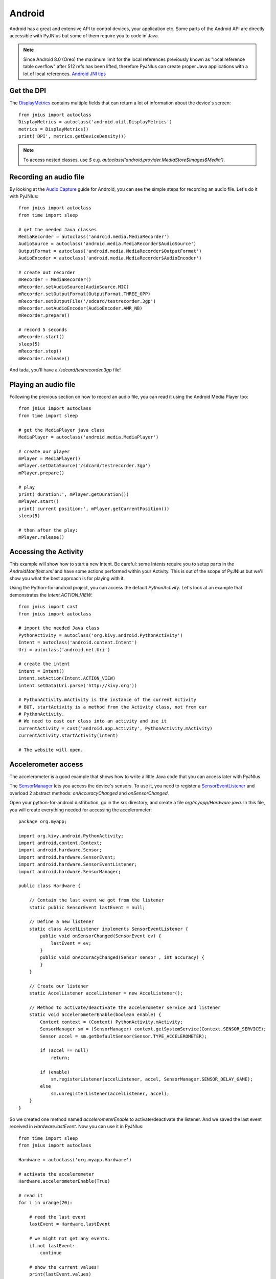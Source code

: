 .. _android:

Android
=======

Android has a great and extensive API to control devices, your application
etc. Some parts of the Android API are directly accessible with PyJNIus but
some of them require you to code in Java.

.. note::
    Since Android 8.0 (Oreo) the maximum limit for the local references
    previously known as "local reference table overflow" after 512 refs
    has been lifted, therefore PyJNIus can create proper Java applications
    with a lot of local references. `Android JNI tips
    <https://developer.android.com/training/articles/perf-jni>`_

Get the DPI
-----------

The `DisplayMetrics
<http://developer.android.com/reference/android/util/DisplayMetrics.html>`_
contains multiple fields that can return a lot of information about the device's
screen::

    from jnius import autoclass
    DisplayMetrics = autoclass('android.util.DisplayMetrics')
    metrics = DisplayMetrics()
    print('DPI', metrics.getDeviceDensity())

.. Note ::
  To access nested classes, use `$` e.g.
  `autoclass('android.provider.MediaStore$Images$Media')`.

Recording an audio file
-----------------------

By looking at the `Audio Capture
<http://developer.android.com/guide/topics/media/audio-capture.html>`_ guide
for Android, you can see the simple steps for recording an audio file.
Let's do it with PyJNIus::

    from jnius import autoclass
    from time import sleep

    # get the needed Java classes
    MediaRecorder = autoclass('android.media.MediaRecorder')
    AudioSource = autoclass('android.media.MediaRecorder$AudioSource')
    OutputFormat = autoclass('android.media.MediaRecorder$OutputFormat')
    AudioEncoder = autoclass('android.media.MediaRecorder$AudioEncoder')

    # create out recorder
    mRecorder = MediaRecorder()
    mRecorder.setAudioSource(AudioSource.MIC)
    mRecorder.setOutputFormat(OutputFormat.THREE_GPP)
    mRecorder.setOutputFile('/sdcard/testrecorder.3gp')
    mRecorder.setAudioEncoder(AudioEncoder.AMR_NB)
    mRecorder.prepare()

    # record 5 seconds
    mRecorder.start()
    sleep(5)
    mRecorder.stop()
    mRecorder.release()

And tada, you'll have a `/sdcard/testrecorder.3gp` file!


Playing an audio file
---------------------

Following the previous section on how to record an audio file, you can read it
using the Android Media Player too::

    from jnius import autoclass
    from time import sleep

    # get the MediaPlayer java class
    MediaPlayer = autoclass('android.media.MediaPlayer')

    # create our player
    mPlayer = MediaPlayer()
    mPlayer.setDataSource('/sdcard/testrecorder.3gp')
    mPlayer.prepare()

    # play
    print('duration:', mPlayer.getDuration())
    mPlayer.start()
    print('current position:', mPlayer.getCurrentPosition())
    sleep(5)

    # then after the play:
    mPlayer.release()


Accessing the Activity
----------------------

This example will show how to start a new Intent. Be careful: some Intents
require you to setup parts in the `AndroidManifest.xml` and have some
actions performed within your Activity. This is out of the scope of PyJNIus but
we'll show you what the best approach is for playing with it.

Using the Python-for-android project, you can access the default
`PythonActivity`. Let's look at an example that demonstrates the
`Intent.ACTION_VIEW`::

    from jnius import cast
    from jnius import autoclass

    # import the needed Java class
    PythonActivity = autoclass('org.kivy.android.PythonActivity')
    Intent = autoclass('android.content.Intent')
    Uri = autoclass('android.net.Uri')

    # create the intent
    intent = Intent()
    intent.setAction(Intent.ACTION_VIEW)
    intent.setData(Uri.parse('http://kivy.org'))

    # PythonActivity.mActivity is the instance of the current Activity
    # BUT, startActivity is a method from the Activity class, not from our
    # PythonActivity.
    # We need to cast our class into an activity and use it
    currentActivity = cast('android.app.Activity', PythonActivity.mActivity)
    currentActivity.startActivity(intent)

    # The website will open.


Accelerometer access
--------------------

The accelerometer is a good example that shows how to write a little
Java code that you can access later with PyJNIus.

The `SensorManager
<http://developer.android.com/reference/android/hardware/SensorManager.html>`_
lets you access the device's sensors. To use it, you need to register a
`SensorEventListener
<http://developer.android.com/reference/android/hardware/SensorEventListener.html>`_
and overload 2 abstract methods: `onAccuracyChanged` and `onSensorChanged`.

Open your python-for-android distribution, go in the `src` directory, and
create a file `org/myapp/Hardware.java`. In this file, you will create
everything needed for accessing the accelerometer::

    package org.myapp;

    import org.kivy.android.PythonActivity;
    import android.content.Context;
    import android.hardware.Sensor;
    import android.hardware.SensorEvent;
    import android.hardware.SensorEventListener;
    import android.hardware.SensorManager;

    public class Hardware {

        // Contain the last event we got from the listener
        static public SensorEvent lastEvent = null;

        // Define a new listener
        static class AccelListener implements SensorEventListener {
            public void onSensorChanged(SensorEvent ev) {
                lastEvent = ev;
            }
            public void onAccuracyChanged(Sensor sensor , int accuracy) {
            }
        }

        // Create our listener
        static AccelListener accelListener = new AccelListener();

        // Method to activate/deactivate the accelerometer service and listener
        static void accelerometerEnable(boolean enable) {
            Context context = (Context) PythonActivity.mActivity;
            SensorManager sm = (SensorManager) context.getSystemService(Context.SENSOR_SERVICE);
            Sensor accel = sm.getDefaultSensor(Sensor.TYPE_ACCELEROMETER);

            if (accel == null)
                return;

            if (enable)
                sm.registerListener(accelListener, accel, SensorManager.SENSOR_DELAY_GAME);
            else
                sm.unregisterListener(accelListener, accel);
        }
    }

So we created one method named `accelerometerEnable` to activate/deactivate the
listener. And we saved the last event received in `Hardware.lastEvent`.
Now you can use it in PyJNIus::

    from time import sleep
    from jnius import autoclass

    Hardware = autoclass('org.myapp.Hardware')

    # activate the accelerometer
    Hardware.accelerometerEnable(True)

    # read it
    for i in xrange(20):

        # read the last event
        lastEvent = Hardware.lastEvent

        # we might not get any events.
        if not lastEvent:
            continue

        # show the current values!
        print(lastEvent.values)

        sleep(.1)

    # don't forget to deactivate it
    Hardware.accelerometerEnable(False)

You'll obtain something like this::

    [-0.0095768067985773087, 9.4235782623291016, 2.2122423648834229]
    ...


Using TextToSpeech
------------------

Same as the audio capture, by looking at the `An introduction to Text-To-Speech in Android
<http://android-developers.blogspot.fr/2009/09/introduction-to-text-to-speech-in.html>`_ blog post, it's easy to do it
with PyJNIus::

    from jnius import autoclass
    Locale = autoclass('java.util.Locale')
    PythonActivity = autoclass('org.kivy.android.PythonActivity')
    TextToSpeech = autoclass('android.speech.tts.TextToSpeech')
    tts = TextToSpeech(PythonActivity.mActivity, None)

    # Play something in english
    tts.setLanguage(Locale.US)
    tts.speak('Hello World.', TextToSpeech.QUEUE_FLUSH, None)

    # Queue something in french
    tts.setLanguage(Locale.FRANCE)
    tts.speak('Bonjour tout le monde.', TextToSpeech.QUEUE_ADD, None)

